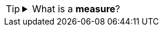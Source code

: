 [TIP]
====

.What is a *measure*?
[%collapsible]
=====

A *measure* is generally used for aggregation, for example summation, averaging, correlation, etc., within a Crosstab, Chart, Text component, or Gauge. Adding a measure to the ‘Y’ region in a chart displays the computed aggregates by using locations on the Y-axis. Adding a measure to the ‘X’ region displays the computed aggregates by using locations on the X-axis. You can also display aggregates by using color, shape, size, or label.
=====

====